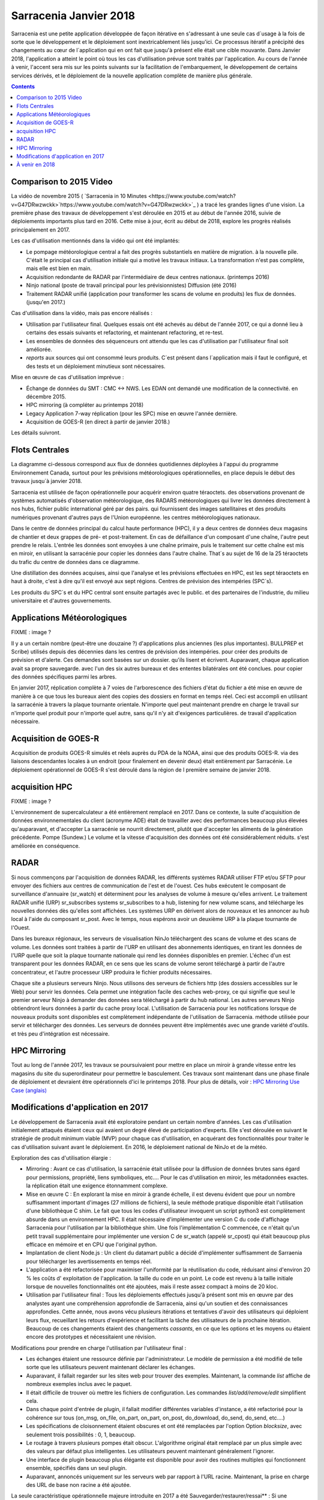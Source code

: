 
-------------------------
 Sarracenia Janvier 2018
-------------------------

Sarracenia est une petite application développée de façon itérative
en s'adressant à une seule cas d´usage à la fois de sorte que le
développement et le déploiement sont inextricablement liés jusqu'ici.
Ce processus itératif a précipité des changements au cœur de
l´application qui en ont fait que jusqu'à présent elle était une cible
mouvante. Dans Janvier 2018, l'application a atteint le point où tous
les cas d'utilisation prévue sont traités par l'application. Au cours
de l'année à venir, l'accent sera mis sur les points suivants sur la
facilitation de l'embarquement, le développement de certains services
dérivés, et le déploiement de la nouvelle application complète de
manière plus générale.


.. contents::


Comparison to 2015 Video
------------------------

La vidéo de novembre 2015 ( `Sarracenia in 10 Minutes <https://www.youtube.com/watch?v=G47DRwzwckk>`https://www.youtube.com/watch?v=G47DRwzwckk>`_ )
a tracé les grandes lignes d'une vision. La première phase des travaux de
développement s'est déroulée en 2015 et au début de l'année 2016, suivie de
déploiements importants plus tard en 2016. Cette mise à jour, écrit au début
de 2018, explore les progrès réalisés principalement en 2017.

Les cas d'utilisation mentionnés dans la vidéo qui ont été implantés:

- Le pompage météorologique central a fait des progrès substantiels en matière de migration.
  à la nouvelle pile. C'était le principal cas d'utilisation initiale qui a motivé les travaux initiaux.
  La transformation n'est pas complète, mais elle est bien en main.

- Acquisition redondante de RADAR par l'intermédiaire de deux centres nationaux. (printemps 2016)

- Ninjo national (poste de travail principal pour les prévisionnistes) Diffusion (été 2016)

- Traitement RADAR unifié (application pour transformer les scans de volume en produits)
  les flux de données. (jusqu'en 2017.)

Cas d'utilisation dans la vidéo, mais pas encore réalisés :

- Utilisation par l'utilisateur final. Quelques essais ont été achevés au début de l'année 2017, ce qui a donné lieu à certains des essais suivants
  et refactoring, et maintenant refactoring, et re-test.

- Les ensembles de données des séquenceurs ont attendu que les cas d'utilisation par l'utilisateur final soit
  améliorée.

- *reports* aux sources qui ont consommé leurs produits. C´est présent dans
  l´application mais il faut le configuré, et des tests et un déploiement
  minutieux sont nécessaires.

Mise en œuvre de cas d'utilisation imprévue :

- Échange de données du SMT : CMC <-> NWS. Les EDAN ont demandé une modification de la connectivité.
  en décembre 2015.

- HPC mirroring (à compléter au printemps 2018)

- Legacy Application 7-way réplication (pour les SPC) mise en œuvre l'année dernière.

- Acquisition de GOES-R (en direct à partir de janvier 2018.)

Les détails suivront.



Flots Centrales
---------------


La diagramme ci-dessous correspond aux flux de données quotidiennes
déployées à l'appui du programme Environnement Canada, surtout pour les
prévisions météorologiques opérationnelles, en place depuis le début des
travaux jusqu´à janvier 2018.

.. image:: ../../Explanation/History/deployment-2018/E-services_data_volume_pas.png

Sarracenia est utilisée de façon opérationnelle pour acquérir environ quatre téraoctets.
des observations provenant de systèmes automatisés d'observation météorologique, des RADARS météorologiques qui
livrer les données directement à nos hubs, fichier public international géré par des pairs.
qui fournissent des images satellitaires et des produits numériques provenant d'autres pays de l'Union européenne.
les centres météorologiques nationaux.

Dans le centre de données principal du calcul haute performance (HPC), il y a deux centres de données
deux magasins de chantier et deux grappes de pré- et post-traitement.
En cas de défaillance d'un composant d'une chaîne, l'autre peut prendre le relais. L'entrée
les données sont envoyées à une chaîne primaire, puis le traitement sur cette chaîne est mis en miroir,
en utilisant la sarracénie pour copier les données dans l'autre chaîne. That´s au sujet de 16 de la
25 téraoctets du trafic du centre de données dans ce diagramme.

Une distillation des données acquises, ainsi que l'analyse et les prévisions effectuées en HPC,
est les sept téraoctets en haut à droite, c'est à dire qu'il est envoyé aux sept régions.
Centres de prévision des intempéries (SPC´s).

Les produits du SPC´s et du HPC central sont ensuite partagés avec le public.
et des partenaires de l'industrie, du milieu universitaire et d'autres gouvernements.


Applications Météorologiques
----------------------------

FIXME : image ?

Il y a un certain nombre (peut-être une douzaine ?) d'applications plus anciennes (les plus importantes).
BULLPREP et Scribe) utilisés depuis des décennies dans les centres de prévision des intempéries.
pour créer des produits de prévision et d'alerte. Ces demandes sont basées sur un dossier.
qu'ils lisent et écrivent. Auparavant, chaque application avait sa propre sauvegarde.
avec l'un des six autres bureaux et des ententes bilatérales ont été conclues.
pour copier des données spécifiques parmi les arbres.

En janvier 2017, réplication complète à 7 voies de l'arborescence des fichiers d'état du fichier
a été mise en œuvre de manière à ce que tous les bureaux aient des copies des dossiers en format
en temps réel. Ceci est accompli en utilisant la sarracénie à travers la plaque tournante orientale. N'importe quel
peut maintenant prendre en charge le travail sur n'importe quel produit pour n'importe quel autre, sans qu'il n'y ait d'exigences particulières.
de travail d'application nécessaire.


Acquisition de GOES-R
---------------------

Acquisition de produits GOES-R simulés et réels auprès du PDA de la NOAA, ainsi que des produits GOES-R.
via des liaisons descendantes locales à un endroit (pour finalement en devenir deux) était entièrement
par Sarracénie. Le déploiement opérationnel de GOES-R s'est déroulé dans la région de l
première semaine de janvier 2018.

acquisition HPC
---------------

FIXME : image ?

L'environnement de supercalculateur a été entièrement remplacé en 2017. Dans ce contexte,
la suite d'acquisition de données environnementales du client (acronyme ADE) était
de travailler avec des performances beaucoup plus élevées qu'auparavant, et d'accepter
La sarracénie se nourrit directement, plutôt que d'accepter les aliments de la génération précédente.
Pompe (Sundew.) Le volume et la vitesse d'acquisition des données ont été considérablement réduits.
s'est améliorée en conséquence.


RADAR
-----

Si nous commençons par l'acquisition de données RADAR, les différents systèmes RADAR
utiliser FTP et/ou SFTP pour envoyer des fichiers aux centres de communication de l'est et de l'ouest.
Ces hubs exécutent le composant de surveillance d'annuaire (sr_watch) et déterminent
pour les analyses de volume à mesure qu'elles arrivent. Le traitement RADAR unifié
(URP) sr_subscribes systems sr_subscribes to a hub, listening for new volume scans, and
télécharge les nouvelles données dès qu'elles sont affichées. Les systèmes URP en dérivent alors de nouveaux
et les annoncer au hub local à l'aide du composant sr_post.
Avec le temps, nous espérons avoir un deuxième URP à la plaque tournante de l'Ouest.

Dans les bureaux régionaux, les serveurs de visualisation NinJo téléchargent des scans de
volume et des scans de volume. Les données sont traitées à partir de l'URP en
utilisant des abonnements identiques, en tirant les données de l'URP quelle que soit
la plaque tournante nationale qui rend les données disponibles en premier. L'échec d'un
est transparent pour les données RADAR, en ce sens que les scans de volume seront
téléchargé à partir de l'autre concentrateur, et l'autre processeur URP produira le fichier
produits nécessaires.

.. image:: ../../Explanation/History/deployment-2018/RADAR_DI_LogicFlow_Current.gif
    :scale: 20%

Chaque site a plusieurs serveurs Ninjo. Nous utilisons des serveurs de fichiers
http (des dossiers accessibles sur le Web) pour servir les données.  Cela permet
une intégration facile des caches web-proxy, ce qui signifie que seul le premier
serveur Ninjo à demander des données sera téléchargé à partir du hub national.
Les autres serveurs Ninjo obtiendront leurs données à partir du cache proxy local.
L'utilisation de Sarracenia pour les notifications lorsque de nouveaux
produits sont disponibles est complètement indépendante de l'utilisation de
Sarracenia.  méthode utilisée pour servir et télécharger des données. Les
serveurs de données peuvent être implémentés avec une grande variété d'outils.
et très peu d'intégration est nécessaire.



HPC Mirroring
-------------

Tout au long de l'année 2017, les travaux se poursuivaient pour mettre en place
un miroir à grande vitesse entre les magasins du site du superordinateur pour
permettre le basculement. Ces travaux sont maintenant dans une phase finale de
déploiement et devraient être opérationnels d'ici le printemps 2018.
Pour plus de détails, voir : `HPC Mirroring Use Case (anglais) <../mirroring_use_use_case.rst>`_



Modifications d'application en 2017
-----------------------------------

Le développement de Sarracenia avait été exploratoire pendant un certain
nombre d'années. Les cas d'utilisation initialement attaqués étaient ceux qui
avaient un degré élevé de participation d'experts. Elle s'est déroulée en
suivant le stratégie de produit minimum viable (MVP) pour chaque cas
d'utilisation, en acquérant des fonctionnalités pour traiter le cas
d'utilisation suivant avant le déploiement. En 2016, le déploiement
national de NinJo et de la météo.

Exploration des cas d'utilisation élargie :

* Mirroring : Avant ce cas d'utilisation, la sarracénie était utilisée pour
  la diffusion de données brutes sans égard pour permissions, propriété, liens
  symboliques, etc....  Pour le cas d'utilisation en miroir, les métadonnées exactes.
  la réplication était une exigence étonnamment complexe.

* Mise en œuvre C : En explorant la mise en miroir à grande échelle, il est
  devenu évident que pour un nombre suffisamment important d'images (27 millions
  de fichiers), la seule méthode pratique disponible était l'utilisation d'une
  bibliothèque C shim. Le fait que tous les codes d'utilisateur invoquent un
  script python3 est complètement absurde dans un environnement HPC.
  Il était nécessaire d'implémenter une version C du code d'affichage Sarracenia
  pour l'utilisation par la bibliothèque shim. Une fois l'implémentation C
  commencée, ce n'était qu'un petit travail supplémentaire pour implémenter
  une version C de sr_watch (appelé sr_cpost) qui était beaucoup plus efficace
  en mémoire et en CPU que l'original python.

* Implantation de client Node.js : Un client du datamart public a décidé d'implémenter
  suffisamment de Sarraenia pour télécharger les avertissements en temps réel.

* L'application a été refactorisée pour maximiser l'uniformité par la
  réutilisation du code, réduisant ainsi d'environ 20 % les coûts d'
  exploitation de l'application.  la taille du code en un point. Le code
  est revenu à la taille initiale lorsque de nouvelles fonctionnalités ont
  été ajoutées, mais il reste assez compact à moins de 20 kloc.

* Utilisation par l'utilisateur final : Tous les déploiements effectués jusqu'à
  présent sont mis en œuvre par des analystes ayant une compréhension
  approfondie de Sarracenia, ainsi qu'un soutien et des connaissances
  approfondies. Cette année, nous avons vécu plusieurs itérations et
  tentatives d'avoir des utilisateurs qui déploient leurs flux, recueillant
  les retours d'expérience et facilitant la tâche des utilisateurs de la
  prochaine itération. Beaucoup de ces changements étaient des
  changements *cassants*, en ce que les options et les moyens ou
  étaient encore des prototypes et nécessitaient une révision.


Modifications pour prendre en charge l'utilisation par l'utilisateur final :

- Les échanges étaient une ressource définie par l'administrateur. Le modèle de
  permission a été modifié de telle sorte que les utilisateurs peuvent
  maintenant déclarer les échanges.

- Auparavant, il fallait regarder sur les sites web pour trouver des exemples.
  Maintenant, la commande *list* affiche de nombreux exemples inclus avec le
  paquet.

- Il était difficile de trouver où mettre les fichiers de configuration. Les
  commandes *list/add/remove/edit* simplifient cela.

- Dans chaque point d'entrée de plugin, il fallait modifier différentes
  variables d'instance, a été refactorisé pour la cohérence sur tous
  (on_msg, on_file, on_part, on_part, on_post, do_download, do_send, do_send, etc....)

- Les spécifications de cloisonnement étaient obscures et ont été remplacées
  par l'option Option *blocksize*, avec seulement trois
  possibilités : 0, 1, beaucoup.

- Le routage à travers plusieurs pompes était obscur. L'algorithme original
  était remplacé par un plus simple avec des valeurs par défaut plus
  intelligentes. Les utilisateurs peuvent maintenant généralement l'ignorer.

- Une interface de plugin beaucoup plus élégante est disponible pour avoir des
  routines multiples qui fonctionnent ensemble, spécifiés dans un seul plugin.

- Auparavant, annoncés uniquement sur les serveurs web par rapport à l'URL
  racine. Maintenant, la prise en charge des URL de base non racine a été
  ajoutée.

La seule caractéristique opérationnelle majeure introduite en 2017 a été
Sauvegarder/restaurer/ressai** : Si une destination a un problème, il y a
risque substantiel de surcharger les courtiers AMQP en laissant les files d'attente de produits à
de transfert se transforment en millions d'entrées. Fonctionnalité pour une utilisation efficace (en
parallèle) décharger les files d'attente des courtiers sur le disque local a été implémenté afin d'adresser
ceci. Dans un premier temps, la récupération devait être déclenchée manuellement (restauration) mais par
à la fin de l'année, un mécanisme automatisé de récupération (réessai) fonctionnait.
de déploiement, ce qui réduira les besoins en matière de surveillance et de surveillance.
l'intervention dans les opérations.


À venir en 2018
---------------

A partir de la version 2.18.01a5, tous les cas d'utilisation ciblés ont été
explorés et des solutions raisonnables sont disponibles, de sorte qu'il ne
devrait pas y avoir d'autres modifications à la la langue ou les options de
configuration existantes. Aucun changement à l'existant les paramètres de
configuration sont planifiés. Des ajouts mineurs peuvent encore se produire,
mais pas au prix de la rupture des configurations existantes. Le noyau
est maintenant terminée.

Attendez-vous au début de l'année 2018 pour la dernière version de paquet
alpha et pour les travaux ultérieurs d'être sur une version bêta avec une
cible de beaucoup plus de version stable à longue durée de vie en 2018.


- Le déploiement des cas d'utilisation HPC en miroir sera terminé.

- Le cas d'utilisation du dépôt permanent de fichiers (PFD) sera déployé. À l'heure actuelle, ce
  est utilisé pour couvrir un horizon temporel court. On peut l'étendre arbitrairement dans le cadre de la
  en persistant l'arbre basé sur le temps jusqu'au stockage proche de la ligne. En développement
  depuis 2016, en progression progressive.

- Améliorer la cohérence du déploiement : Les changements apportés en 2017 ont semé la confusion dans l'esprit de l
  les analystes experts, car des changements importants dans les détails se sont produits d'une version à l'autre.
  Différents déploiements utilisent actuellement des versions opérationnelles différentes, et la plupart d'entre eux sont des versions opérationnelles différentes.
  les questions soulevées dans le cadre des opérations sont traitées par le code existant, mais ne le sont pas.
  mais déployé dans ce cas d'utilisation. En 2018, nous réexaminerons les déploiements précoces pour
  les mettre à jour.

- Amélioration continue des tests de pré-déploiement.

- L'outil d'indexation Sarrasemina, qui facilite la recherche de flux à déployer.
  pour aider à l'embarquement.

- Amélioration de la documentation d'embarquement. Les matériaux de référence sont encore en cours, mais
  Les matériaux d'introduction à démarrage rapide et les matériaux orientés *gateway* ont besoin d'être travaillés.
  Des traductions en français sont également nécessaires.

- Rapports : Bien que le reportage ait été mis en place dès le début, il s'est avéré être très efficace.
  Les déploiements effectués jusqu'à présent l'ont donc omis. Maintenant que le déploiement
  les charges se calment, cette année devrait nous permettre d'ajouter un rapport en temps réel.
  routage vers les configurations déployées. Il n'y a pas de fonctionnalité à développer,
  car tout est déjà dans l'application, mais le plus souvent non utilisé. L'utilisation peut
  découvrir d'autres problèmes.


- algorithmes de checksum *plugins*. Actuellement, les algorithmes de somme de
  contrôle sont intégrés. Il est nécessaire de prendre en charge les plugins
  pour rajouter algorithmes de somme de contrôle définis par l'utilisateur
  (attendus en 2.18.02a1).

- Poursuite du remplacement progressif des configurations des applications
  *alpha*.  (RPDS, Sundew).

- Poursuite de l'adaptation des applications à Sarracenia (DMS, GOES-R).

- Déploiement d'instances supplémentaires : flux.weather.gc.ca,
  hpfx.collab.science.gc.ca, etc.....

- Poursuite des travaux sur l'approbation et le financement de la plaque
  tournante de l'Ouest (aka. Projet Alta).




